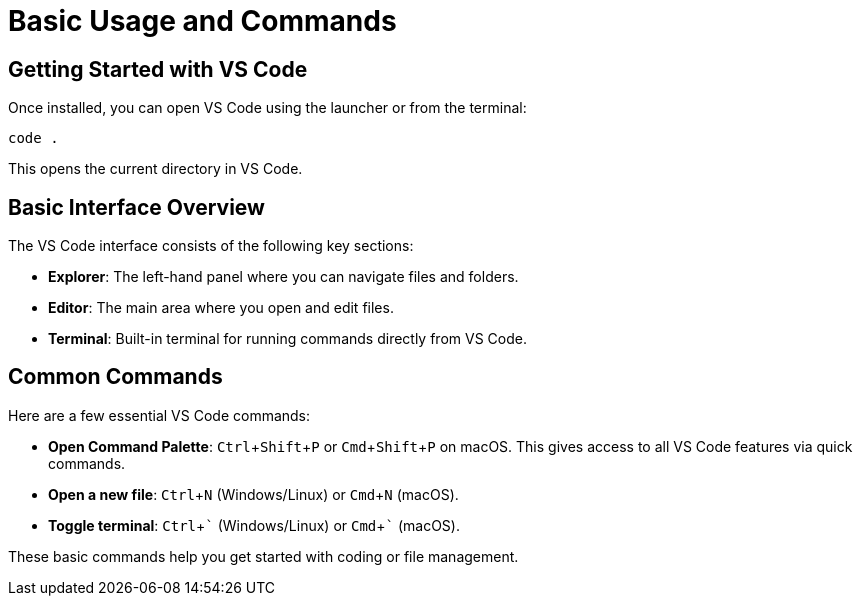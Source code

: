 = Basic Usage and Commands
:page-toclevels: 3
:experimental:
:page-tags: vscode-manual
:parent-catalogs: vscode:index
:page-illustration: fa-solid fa-play
:description: Learn essential VS Code usage including opening projects, basic commands, interface navigation, and fundamental workflows.

== Getting Started with VS Code

Once installed, you can open VS Code using the launcher or from the terminal:

[source,shell]
----
code .
----

This opens the current directory in VS Code.

== Basic Interface Overview

The VS Code interface consists of the following key sections:

* **Explorer**: The left-hand panel where you can navigate files and folders.
* **Editor**: The main area where you open and edit files.
* **Terminal**: Built-in terminal for running commands directly from VS Code.

== Common Commands

Here are a few essential VS Code commands:

* **Open Command Palette**: kbd:[Ctrl + Shift + P] or kbd:[Cmd + Shift + P] on macOS. This gives access to all VS Code features via quick commands.
* **Open a new file**: kbd:[Ctrl + N] (Windows/Linux) or kbd:[Cmd + N] (macOS).
* **Toggle terminal**: kbd:[Ctrl + `] (Windows/Linux) or kbd:[Cmd + `] (macOS).

These basic commands help you get started with coding or file management.

